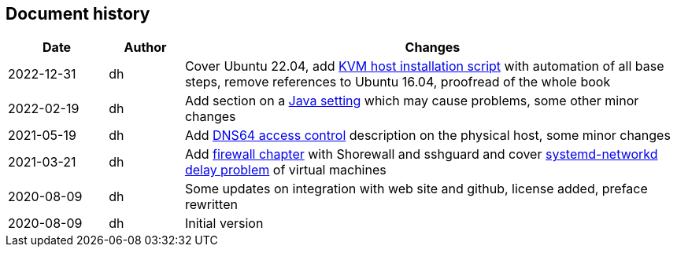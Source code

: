 == Document history

[cols="^.^4,^.^3,<.^20",options="header"]
|===
|Date|Author|Changes
|2022-12-31|dh|Cover Ubuntu 22.04, add <<sec-install-kvm-host-script,KVM host installation script>> with automation of all base steps, remove references to Ubuntu 16.04, proofread of the whole book
|2022-02-19|dh|Add section on a <<sec-java,Java setting>> which may cause problems, some other minor changes
|2021-05-19|dh|Add <<sec-dns64-acl,DNS64 access control>> description on the physical host, some minor changes
|2021-03-21|dh|Add <<sec-firewall,firewall chapter>> with Shorewall and sshguard and cover <<sec-network-delay-systemd,systemd-networkd delay problem>> of virtual machines
|2020-08-09|dh|Some updates on integration with web site and github, license added, preface rewritten
|2020-08-09|dh|Initial version
|===
